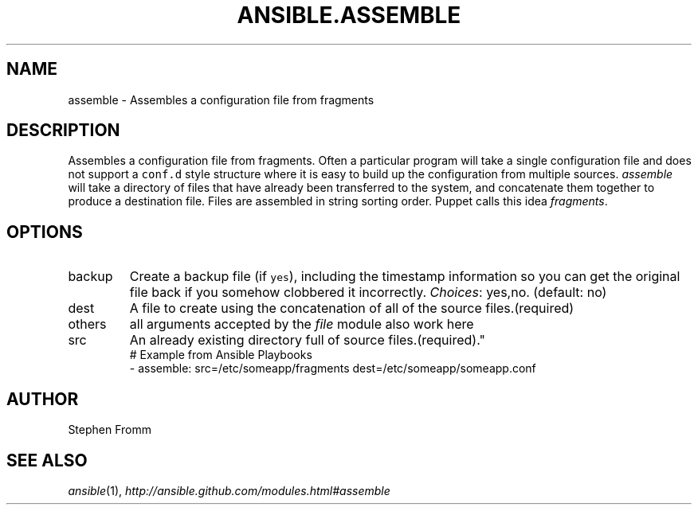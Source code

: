 .TH ANSIBLE.ASSEMBLE 3 "2013-10-08" "1.3.3" "ANSIBLE MODULES"
." generated from library/files/assemble
.SH NAME
assemble \- Assembles a configuration file from fragments
." ------ DESCRIPTION
.SH DESCRIPTION
.PP
Assembles a configuration file from fragments. Often a particular program will take a single configuration file and does not support a \fCconf.d\fR style structure where it is easy to build up the configuration from multiple sources. \fIassemble\fR will take a directory of files that have already been transferred to the system, and concatenate them together to produce a destination file. Files are assembled in string sorting order. Puppet calls this idea \fIfragments\fR. 
." ------ OPTIONS
."
."
.SH OPTIONS
   
.IP backup
Create a backup file (if \fCyes\fR), including the timestamp information so you can get the original file back if you somehow clobbered it incorrectly.
.IR Choices :
yes,no. (default: no)   
.IP dest
A file to create using the concatenation of all of the source files.(required)   
.IP others
all arguments accepted by the \fIfile\fR module also work here   
.IP src
An already existing directory full of source files.(required)."
."
." ------ NOTES
."
."
." ------ EXAMPLES
." ------ PLAINEXAMPLES
.nf
# Example from Ansible Playbooks
- assemble: src=/etc/someapp/fragments dest=/etc/someapp/someapp.conf

.fi

." ------- AUTHOR
.SH AUTHOR
Stephen Fromm
.SH SEE ALSO
.IR ansible (1),
.I http://ansible.github.com/modules.html#assemble